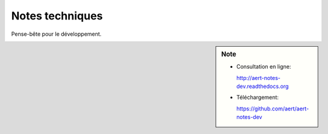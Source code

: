Notes techniques
****************

.. .. contents::

Pense-bête pour le développement.

.. sidebar:: Note

    - Consultation en ligne:

      http://aert-notes-dev.readthedocs.org
    - Téléchargement:

      https://github.com/aert/aert-notes-dev

